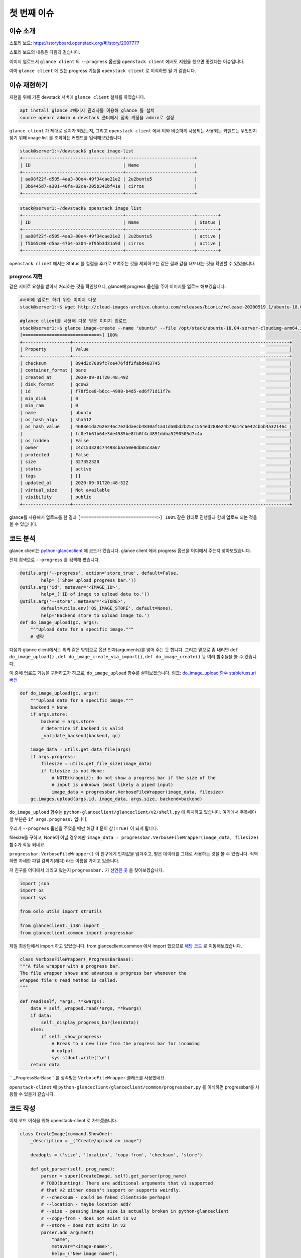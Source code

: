 ==============================
첫 번째 이슈
==============================

----------------------
이슈 소개
----------------------

스토리 보드: https://storyboard.openstack.org/#!/story/2007777

스토리 보드의 내용은 다음과 같습니다.


이미지 업로드시 ``glance client`` 의 ``--progress`` 옵션을 ``openstack client`` 에서도
지원을 했으면 좋겠다는 이슈입니다.

아마 ``glance client`` 에 있는 progress 기능을 ``openstack client``  로 이식하면 될 거 같습니다.

-----------------
이슈 재현하기
-----------------


재현을 위해 기존 devstack 서버에 ``glance client`` 설치를 하였습니다.

.. code-block:: shell

    apt install glance #패키지 관리자를 이용해 glance 를 설치
    source openrc admin # devstack 폴더에서 접속 계정을 admin로 설정


``glance client`` 가 제대로 설치가 되었는지, 그리고 ``openstack client`` 에서 이와 비슷하게 사용되는 
사용되는 커맨드는 무엇인지 찾기 위해 image list 를 조회하는 커맨드를 입력해보았습니다.


.. code-block:: shell

    stack@server1:~/devstack$ glance image-list
    +--------------------------------------+--------------------------+
    | ID                                   | Name                     |
    +--------------------------------------+--------------------------+
    | aa08f22f-d505-4aa3-80e4-49f34cae21e2 | 2u2buntu5                |
    | 3b6445d7-a301-40fa-82ca-205b341bf41e | cirros                   |
    +--------------------------------------+--------------------------+


.. code-block:: shell

    stack@server1:~/devstack$ openstack image list
    +--------------------------------------+--------------------------+--------+
    | ID                                   | Name                     | Status |
    +--------------------------------------+--------------------------+--------+
    | aa08f22f-d505-4aa3-80e4-49f34cae21e2 | 2u2buntu5                | active |
    | f5b65c06-d5aa-47b4-b304-ef95b3d31a9d | cirros                   | active |
    +--------------------------------------+--------------------------+--------+

``openstack clinet`` 에서는 Status 를 컬럼을 추가로 보여주는 것을 제외하고는 같은 결과 값을 내보내는 것을 확인할 수 있었습니다.

progress 재현
--------------------

같은 서버로 요청을 받아서 처리하는 것을 확인했으니, glance에 progress 옵션을 주어 이미지를 업로드 해보겠습니다.

.. code-block:: shell

    #서버에 업로드 하기 위한 이미지 다운
    stack@server1:~$ wget http://cloud-images-archive.ubuntu.com/releases/bionic/release-20200519.1/ubuntu-18.04-server-cloudimg-arm64.img

    #glance client를 사용해 다운 받은 이미지 업로드
    stack@server1:~$ glance image-create --name "ubuntu" --file /opt/stack/ubuntu-18.04-server-cloudimg-arm64.img --disk-format qcow2 --container-format bare --visibility public --progress
    [=============================>] 100%
    +------------------+----------------------------------------------------------------------------------+
    | Property         | Value                                                                            |
    +------------------+----------------------------------------------------------------------------------+
    | checksum         | 894d3c7009fc7ce476fdf2fabd403745                                                 |
    | container_format | bare                                                                             |
    | created_at       | 2020-09-01T20:48:49Z                                                             |
    | disk_format      | qcow2                                                                            |
    | id               | f78f5ce8-b6cc-4998-b4d5-ed6f71d11f7e                                             |
    | min_disk         | 0                                                                                |
    | min_ram          | 0                                                                                |
    | name             | ubuntu                                                                           |
    | os_hash_algo     | sha512                                                                           |
    | os_hash_value    | 4683e1da762e246c7e2ddaecb4830af1a31da0bd2b25c1554ed288e24b79a14c6e42cb5b4a32146c |
    |                  | fc0e7b61b64e3de4585be8fb0f4c4891ddba5290505d7c4a                                 |
    | os_hidden        | False                                                                            |
    | owner            | c4c153328c74498cba350e0db85c3a67                                                 |
    | protected        | False                                                                            |
    | size             | 327352320                                                                        |
    | status           | active                                                                           |
    | tags             | []                                                                               |
    | updated_at       | 2020-09-01T20:48:52Z                                                             |
    | virtual_size     | Not available                                                                    |
    | visibility       | public                                                                           |
    +------------------+----------------------------------------------------------------------------------+

glance를 사용해서 업로드를 한 결과 ``[=============================>] 100%``
같은 형태로 진행률과 함께 업로드 되는 것을 볼 수 있습니다.

-----------
코드 분석
-----------

glance client는 `python-glanceclient <https://github.com/openstack/python-glanceclient>`_ 에 코드가 있습니다.
glance client 에서 progress 옵션을 어디에서 주는지 찾아보았습니다. 

전체 검색으로 ``--progress`` 를 검색해 봤습니다.

.. code-block:: python

    @utils.arg('--progress', action='store_true', default=False,
            help=_('Show upload progress bar.'))
    @utils.arg('id', metavar='<IMAGE_ID>',
            help=_('ID of image to upload data to.'))
    @utils.arg('--store', metavar='<STORE>',
            default=utils.env('OS_IMAGE_STORE', default=None),
            help='Backend store to upload image to.')
    def do_image_upload(gc, args):
        """Upload data for a specific image."""
        # 생략

다음과 glance client에서는 위와 같은 방법으로 옵션 인자(arguments)를 넣어 주는 듯 합니다. 
그리고 밑으로 좀 내리면 ``def do_image_upload()`` , ``def do_image_create_via_import()``, ``def do_image_create()`` 
등 여러 함수들을 볼 수 있습니다. 

이 중에 업로드 기능을 구현하고자 하므로, ``do_image_upload`` 함수를 살펴보겠습니다.
링크: `do_image_upload 함수 stable/ussuri 버전 
<https://github.com/openstack/python-glanceclient/blob/4c63903403d7ef7801c8e274b67f9647ff329991/glanceclient/v2/shell.py#L639>`_



.. code-block:: python

    def do_image_upload(gc, args):
        """Upload data for a specific image."""
        backend = None
        if args.store:
            backend = args.store
            # determine if backend is valid
            _validate_backend(backend, gc)

        image_data = utils.get_data_file(args)
        if args.progress:
            filesize = utils.get_file_size(image_data)
            if filesize is not None:
                # NOTE(kragniz): do not show a progress bar if the size of the
                # input is unknown (most likely a piped input)
                image_data = progressbar.VerboseFileWrapper(image_data, filesize)
        gc.images.upload(args.id, image_data, args.size, backend=backend)

``do_image_upload`` 함수는 ``python-glanceclient/glanceclient/v2/shell.py`` 에 위치하고 있습니다. 
여기에서 주목해야 할 부분은 ``if args.progress:`` 입니다.

우리가 ``--progress`` 옵션을 주었을 때만 해당 if 문이 ``참(True)`` 이 되게 됩니다. 

filesize를 구하고, None이 아닐 경우에만 ``image_data = progressbar.VerboseFileWrapper(image_data, filesize)`` 함수가 작동 되네요.

``progressbar.VerboseFileWrapper()`` 이 친구에게 인자값을 넘겨주고, 받은 데이터를 그대로 사용하는 것을 볼 수 있습니다. 직역하면 자세한 파일 감싸기(래퍼) 라는 이름을 가지고 있습니다.

저 친구를 어디에서 데리고 왔는지 ``progressbar.`` 가 `선언된 곳 <https://github.com/openstack/python-glanceclient/blob/4c63903403d7ef7801c8e274b67f9647ff329991/glanceclient/v2/shell.py#L23>`_ 을 찾아보겠습니다.

.. code-block:: python

    import json
    import os
    import sys

    from oslo_utils import strutils

    from glanceclient._i18n import _
    from glanceclient.common import progressbar


제일 최상단에서 import 하고 있었습니다. from glanceclient.common 에서 import 했으므로 
`해당 코드 <https://github.com/openstack/python-glanceclient/blob/4c63903403d7ef7801c8e274b67f9647ff329991/glanceclient/common/progressbar.py#L53>`_ 
로 이동해보겠습니다.

.. code-block:: python

    class VerboseFileWrapper(_ProgressBarBase):
    """A file wrapper with a progress bar.
    The file wrapper shows and advances a progress bar whenever the
    wrapped file's read method is called.
    """

    def read(self, *args, **kwargs):
        data = self._wrapped.read(*args, **kwargs)
        if data:
            self._display_progress_bar(len(data))
        else:
            if self._show_progress:
                # Break to a new line from the progress bar for incoming
                # output.
                sys.stdout.write('\n')
        return data


`` _ProgressBarBase`` 를 상속받은 ``VerboseFileWrapper`` 클래스를 사용했네요.

``openstack-clinet`` 에 ``python-glanceclient/glanceclient/common/progressbar.py`` 를 이식하면 progressbar를 사용할 수 있을거 같습니다.

------------
코드 작성
------------

이제 코드 이식을 위해 openstack-client 로 가보겠습니다.

.. code-block:: python

    class CreateImage(command.ShowOne):
        _description = _("Create/upload an image")

        deadopts = ('size', 'location', 'copy-from', 'checksum', 'store')

        def get_parser(self, prog_name):
            parser = super(CreateImage, self).get_parser(prog_name)
            # TODO(bunting): There are additional arguments that v1 supported
            # that v2 either doesn't support or supports weirdly.
            # --checksum - could be faked clientside perhaps?
            # --location - maybe location add?
            # --size - passing image size is actually broken in python-glanceclient
            # --copy-from - does not exist in v2
            # --store - does not exits in v2
            parser.add_argument(
                "name",
                metavar="<image-name>",
                help=_("New image name"),
            )
            # 생략

openstack-clinet 에서 이미지는 
`class createImage <https://github.com/openstack/python-openstackclient/blob/5b25ea899e023bcd3d7384cca943f9844bcb0b79/openstackclient/image/v2/image.py#L184>`_
클래스의 ``def get_parser()`` 에서 인자(arguments)를 추가 시켜줄 수 있고, ``def take_action()`` 에서 실제 이미지 업로드가 됩니다.

``def get_parser()`` 에서 --progress 옵션을 추가시켜 보겠습니다.

.. code-block:: python

    def get_parser(self, prog_name):
    
    #생략
    public_group.add_argument(
        "--shared",
        action="store_true",
        help=_("Image can be shared"),
    )
    parser.add_argument(
        "--progress",
        action="store_true",
        default=False,
        help=_("Show upload progress bar."),
    )

``--progress`` 옵션을 추가 시켰습니다.

.. code-block:: python

    def take_action(self, parsed_args):

        # open the file first to ensure any failures are handled before the
        # image is created. Get the file name (if it is file, and not stdin)
        # for easier further handling.
        (fp, fname) = get_data_file(parsed_args)
        info = {}

        if fp is not None and parsed_args.volume:
            raise exceptions.CommandError(_("Uploading data and using "
                                            "container are not allowed at "
                                            "the same time"))
        if fp is None and parsed_args.file:
            LOG.warning(_("Failed to get an image file."))
            return {}, {}
        elif fname:
            kwargs['filename'] = fname
        elif fp:
            kwargs['validate_checksum'] = False
            kwargs['data'] = fp
        
        # 생략
        if parsed_args.volume:
            #생략
        else:
            image = image_client.create_image(**kwargs)



`(fp, fname) = get_data_file(parsed_args) <https://github.com/openstack/python-openstackclient/blob/5b25ea899e023bcd3d7384cca943f9844bcb0b79/openstackclient/image/v2/image.py#L394>`_ 
에서 파일 포인터와 파일 이름을 가져오는 것을 확인 할 수 있습니다.

이렇게 가져온 데이터를 kwargs['data']에 넣는데, 이렇게 넣은 kwargs['data']는 
`image = image_client.create_image(**kwargs) <https://github.com/openstack/python-openstackclient/blob/5b25ea899e023bcd3d7384cca943f9844bcb0b79/openstackclient/image/v2/image.py#L471>`_ 
에 전달 되면서 서버에 이미지 data가 업로드 되게 됩니다.

fp 를 VerboseFileWrapper로 감싸면 progressbar 를 구현할 수 있을것이라고 생각하고 접근하였습니다.

이를 위해 ``python-openstackclient/openstackclient/common/`` 위치에 ``python-glanceclient/glanceclient/common/progressbar.py`` 를 복사한 
``progressbar.py`` 를 만들었습니다.

glance-client의 `progressbar.py <https://github.com/openstack/python-glanceclient/blob/master/glanceclient/common/progressbar.py>`_ 를 그대로 옮겨왔다고 생각하시면 됩니다.


.. code-block:: python

    from openstackclient.common import progressbar

    #생략

    def take_action(self, parsed_args):

        # open the file first to ensure any failures are handled before the
        # image is created. Get the file name (if it is file, and not stdin)
        # for easier further handling.
        (fp, fname) = get_data_file(parsed_args)
        info = {}

        if fp is not None and parsed_args.volume:
            raise exceptions.CommandError(_("Uploading data and using "
                                            "container are not allowed at "
                                            "the same time"))
        if fp is None and parsed_args.file:
            LOG.warning(_("Failed to get an image file."))
            return {}, {}
        if parsed_args.progress:
            kwargs['validate_checksum'] = False
            kwargs['data'] = progressbar.VerboseFileWrapper(fp, os.path.getsize(fname))


``if parsed_args.progress:`` 가 나올 경우, VerboseFileWrapper 를 사용해 파일 포인터를 감싸서 kwargs['data']에 넣어 주었습니다.

.. code-block:: shell

    stack@server1:~$ openstack image create ubuntu123 --file /opt/stack/ubuntu-18.04-server-cloudimg-arm64.img --disk-format qcow2 --container-format bare --public --progress
    base_proxy
    [=============================>] 100%
    +------------------+-------------------------------------------------------------------------------------------------------------------------------------------------------------------------------------------------------+
    | Field            | Value                                                                                                                                                                                                 |
    +------------------+-------------------------------------------------------------------------------------------------------------------------------------------------------------------------------------------------------+
    | container_format | bare                                                                                                                                                                                                  |
    | created_at       | 2020-09-02T12:50:17Z                                                                                                                                                                                  |
    | disk_format      | qcow2                                                                                                                                                                                                 |
    | file             | /v2/images/5f70aa73-7f14-4244-8696-383fabb1d30a/file                                                                                                                                                  |
    | id               | 5f70aa73-7f14-4244-8696-383fabb1d30a                                                                                                                                                                  |
    | min_disk         | 0                                                                                                                                                                                                     |
    | min_ram          | 0                                                                                                                                                                                                     |
    | name             | ubuntu123                                                                                                                                                                                             |
    | owner            | c4c153328c74498cba350e0db85c3a67                                                                                                                                                                      |
    | properties       | os_hidden='False', owner_specified.openstack.md5='', owner_specified.openstack.object='images/ubuntu123', owner_specified.openstack.sha256='', self='/v2/images/5f70aa73-7f14-4244-8696-383fabb1d30a' |
    | protected        | False                                                                                                                                                                                                 |
    | schema           | /v2/schemas/image                                                                                                                                                                                     |
    | status           | queued                                                                                                                                                                                                |
    | tags             |                                                                                                                                                                                                       |
    | updated_at       | 2020-09-02T12:50:17Z                                                                                                                                                                                  |
    | visibility       | public                                                                                                                                                                                                |
    +------------------+-------------------------------------------------------------------------------------------------------------------------------------------------------------------------------------------------------+

이미지를 업로드 할 시 openstack-client 에서도 progressbar([=============================>] 100%) 가 보이는 것을 확인할 수 있습니다.

이후 테스트 코드 작성, 코드 최적화, 테스트, 이슈 등록에 대한 글을 쓰도록 하도록 하겠습니다.

마지막으로 삽질하고 있을 때 조언과 많은 도움을 주신 멘토님께 감사드립니다.
